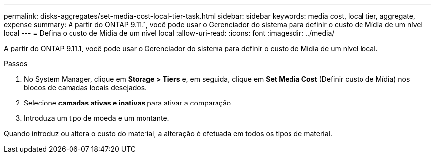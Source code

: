 ---
permalink: disks-aggregates/set-media-cost-local-tier-task.html 
sidebar: sidebar 
keywords: media cost, local tier, aggregate, expense 
summary: A partir do ONTAP 9.11.1, você pode usar o Gerenciador do sistema para definir o custo de Mídia de um nível local 
---
= Defina o custo de Mídia de um nível local
:allow-uri-read: 
:icons: font
:imagesdir: ../media/


[role="lead"]
A partir do ONTAP 9.11.1, você pode usar o Gerenciador do sistema para definir o custo de Mídia de um nível local.

.Passos
. No System Manager, clique em *Storage > Tiers* e, em seguida, clique em *Set Media Cost* (Definir custo de Mídia) nos blocos de camadas locais desejados.
. Selecione *camadas ativas e inativas* para ativar a comparação.
. Introduza um tipo de moeda e um montante.


Quando introduz ou altera o custo do material, a alteração é efetuada em todos os tipos de material.
